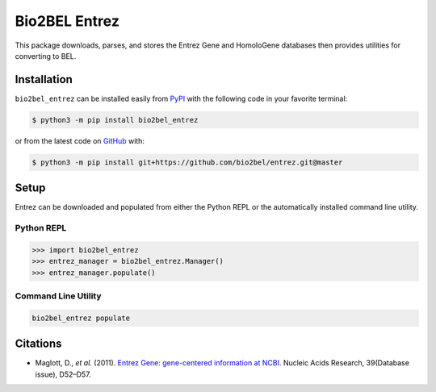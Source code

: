 Bio2BEL Entrez |build| |coverage| |documentation|
=================================================
This package downloads, parses, and stores the Entrez Gene and HomoloGene databases then provides utilities for
converting to BEL.

Installation |pypi_version| |python_versions| |pypi_license|
------------------------------------------------------------
``bio2bel_entrez`` can be installed easily from `PyPI <https://pypi.python.org/pypi/bio2bel_entrez>`_ with
the following code in your favorite terminal:

.. code-block:: sh

    $ python3 -m pip install bio2bel_entrez

or from the latest code on `GitHub <https://github.com/bio2bel/entrez>`_ with:

.. code-block:: sh

    $ python3 -m pip install git+https://github.com/bio2bel/entrez.git@master

Setup
-----
Entrez can be downloaded and populated from either the Python REPL or the automatically installed command line
utility.

Python REPL
~~~~~~~~~~~
.. code-block:: python

    >>> import bio2bel_entrez
    >>> entrez_manager = bio2bel_entrez.Manager()
    >>> entrez_manager.populate()

Command Line Utility
~~~~~~~~~~~~~~~~~~~~
.. code-block:: bash

    bio2bel_entrez populate

Citations
---------
- Maglott, D., *et al.* (2011). `Entrez Gene: gene-centered information at NCBI <http://doi.org/10.1093/nar/gkq1237>`_. Nucleic Acids Research, 39(Database issue), D52–D57.

.. |build| image:: https://travis-ci.org/bio2bel/entrez.svg?branch=master
    :target: https://travis-ci.org/bio2bel/entrez
    :alt: Build Status

.. |coverage| image:: https://codecov.io/gh/bio2bel/entrez/coverage.svg?branch=master
    :target: https://codecov.io/gh/bio2bel/entrez?branch=master
    :alt: Coverage Status

.. |documentation| image:: http://readthedocs.org/projects/bio2bel-entrez/badge/?version=latest
    :target: http://bio2bel.readthedocs.io/projects/entrez/en/latest/?badge=latest
    :alt: Documentation Status

.. |climate| image:: https://codeclimate.com/github/bio2bel/entrez/badges/gpa.svg
    :target: https://codeclimate.com/github/bio2bel/entrez
    :alt: Code Climate

.. |python_versions| image:: https://img.shields.io/pypi/pyversions/bio2bel_entrez.svg
    :alt: Stable Supported Python Versions

.. |pypi_version| image:: https://img.shields.io/pypi/v/bio2bel_entrez.svg
    :alt: Current version on PyPI

.. |pypi_license| image:: https://img.shields.io/pypi/l/bio2bel_entrez.svg
    :alt: MIT License
